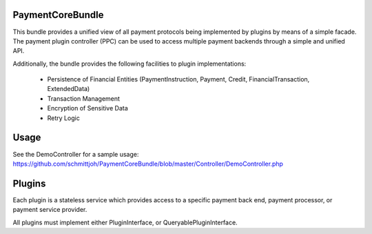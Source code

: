 Payment\CoreBundle
==================
This bundle provides a unified view of all payment protocols being implemented 
by plugins by means of a simple facade. The payment plugin controller (PPC) can
be used to access multiple payment backends through a simple and unified API.

Additionally, the bundle provides the following facilities to plugin implementations:

  * Persistence of Financial Entities (PaymentInstruction, Payment, Credit,
    FinancialTransaction, ExtendedData)
  * Transaction Management
  * Encryption of Sensitive Data
  * Retry Logic

Usage
=====
See the DemoController for a sample usage:
https://github.com/schmittjoh/PaymentCoreBundle/blob/master/Controller/DemoController.php

Plugins
=======
Each plugin is a stateless service which provides access to a specific payment 
back end, payment processor, or payment service provider.

All plugins must implement either PluginInterface, or QueryablePluginInterface.